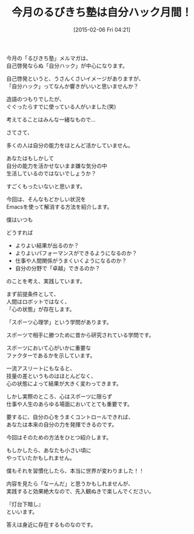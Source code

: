 #+BLOG: rubikitch
#+POSTID: 67
#+BLOG: rubikitch
#+DATE: [2015-02-06 Fri 04:21]
#+PERMALINK: melmag167
#+OPTIONS: toc:nil num:nil todo:nil pri:nil tags:nil ^:nil \n:t -:nil
#+ISPAGE: nil
#+DESCRIPTION:
# (progn (erase-buffer)(find-file-hook--org2blog/wp-mode))
#+BLOG: rubikitch
#+CATEGORY: るびきち塾メルマガ 
#+DESCRIPTION: Emacsの鬼るびきちのココだけの話#167
#+MYTAGS: 
#+TITLE: 今月のるびきち塾は自分ハック月間！
#+begin: org2blog-tags

#+end:

今月の「るびきち塾」メルマガは、
自己啓発ならぬ「自分ハック」が中心になります。

自己啓発というと、うさんくさいイメージがありますが、
「自分ハック」ってなんか響きがいいと思いませんか？

造語のつもりでしたが、
ぐぐったらすでに使っている人がいました(笑)

考えてることはみんな一緒なもので…


さてさて、

多くの人は自分の能力をほとんど活かしていません。

あなたはもしかして
自分の能力を活かせないまま嫌な気分の中
生活しているのではないでしょうか？

すごくもったいないと思います。

今回は、そんなもどかしい状況を
Emacsを使って解消する方法を紹介します。

僕はいつも

どうすれば

- よりよい結果が出るのか？
- よりよいパフォーマンスができるようになるのか？
- 仕事や人間関係がうまくいくようになるのか？
- 自分の分野で「卓越」できるのか？

のことを考え、実践しています。


まず前提条件として、
人間はロボットではなく、
「心の状態」が存在します。

「スポーツ心理学」という学問があります。

スポーツで相手に勝つために昔から研究されている学問です。

スポーツにおいて心がいかに重要な
ファクターであるかを示しています。

一流アスリートにもなると、
技量の差というものはほとんどなく、
心の状態によって結果が大きく変わってきます。

しかし実際のところ、心はスポーツに限らず
仕事や人生のあらゆる場面においてとても重要です。

要するに、自分の心をうまくコントロールできれば、
あなたは本来の自分の力を発揮できるのです。

今回はそのための方法をひとつ紹介します。

もしかしたら、あなたも小さい頃に
やっていたかもしれません。

僕もそれを習慣化したら、本当に世界が変わりました！！

内容を見たら「なーんだ」と思うかもしれませんが、
実践すると効果絶大なので、先入観ぬきで楽しんでください。

『灯台下暗し』
といいます。

答えは身近に存在するものなのです。
